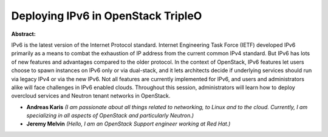 Deploying IPv6 in OpenStack TripleO
~~~~~~~~~~~~~~~~~~~~~~~~~~~~~~~~~~~

**Abstract:**

IPv6 is the latest version of the Internet Protocol standard. Internet Engineering Task Force (IETF) developed IPv6 primarily as a means to combat the exhaustion of IP address from the current common IPv4 standard. But IPv6 has lots of new features and advantages compared to the older protocol. In the context of OpenStack, IPv6 features let users choose to spawn instances on IPv6 only or via dual-stack, and it lets architects decide if underlying services should run via legacy IPv4 or via the new IPv6. Not all features are currently implemented for IPv6, and users and administrators alike will face challenges in IPv6 enabled clouds. Throughout this session, administrators will learn how to deploy overcloud services and Neutron tenant networks in OpenStack.


* **Andreas Karis** *(I am passionate about all things related to networking, to Linux and to the cloud. Currently, I am  specializing in all aspects of OpenStack and particularly Neutron.)*

* **Jeremy Melvin** *(Hello, I am an OpenStack Support engineer working at Red Hat.)*
